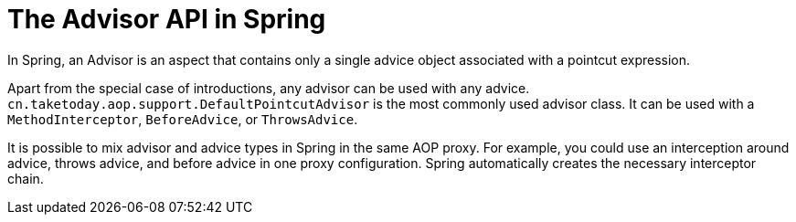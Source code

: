[[aop-api-advisor]]
= The Advisor API in Spring
:page-section-summary-toc: 1

In Spring, an Advisor is an aspect that contains only a single advice object associated
with a pointcut expression.

Apart from the special case of introductions, any advisor can be used with any advice.
`cn.taketoday.aop.support.DefaultPointcutAdvisor` is the most commonly used
advisor class. It can be used with a `MethodInterceptor`, `BeforeAdvice`, or
`ThrowsAdvice`.

It is possible to mix advisor and advice types in Spring in the same AOP proxy. For
example, you could use an interception around advice, throws advice, and before advice in
one proxy configuration. Spring automatically creates the necessary interceptor
chain.




